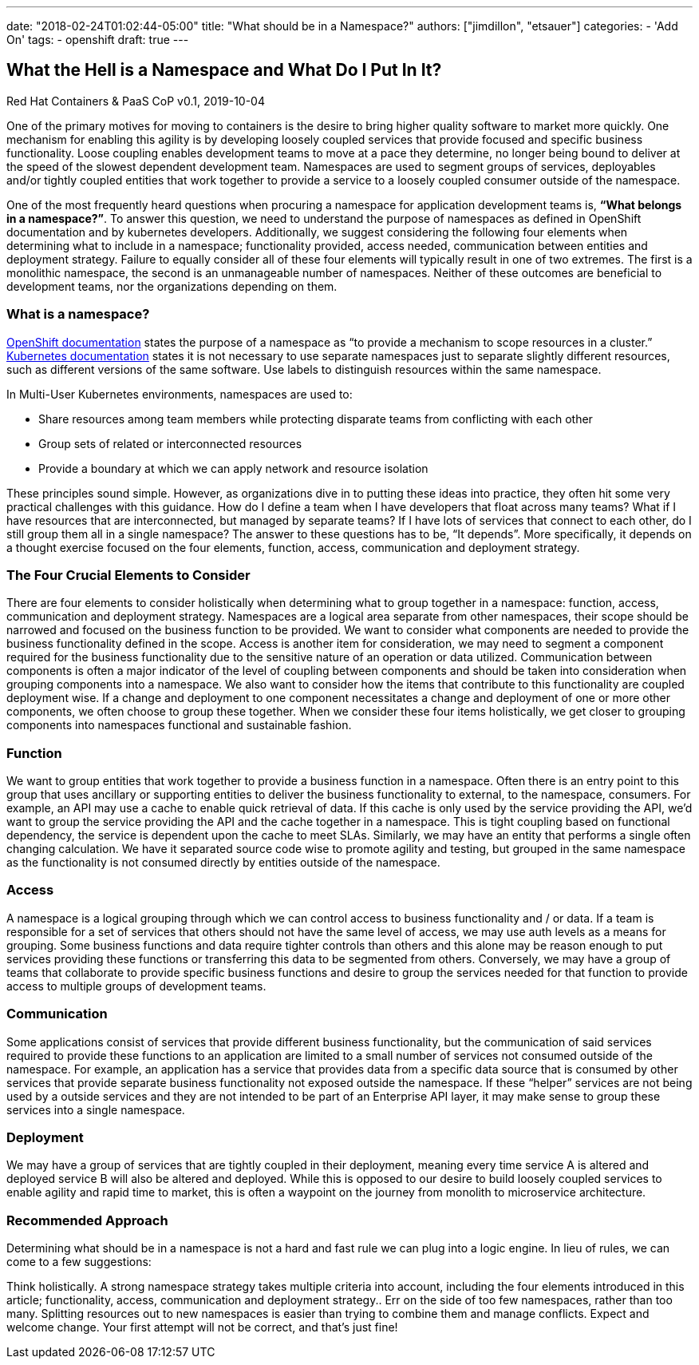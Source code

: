 ---
date: "2018-02-24T01:02:44-05:00"
title: "What should be in a Namespace?"
authors: ["jimdillon", "etsauer"]
categories:
  - 'Add On'
tags:
  - openshift
draft: true
---

== What the Hell is a Namespace and What Do I Put In It?
Red Hat Containers & PaaS CoP
v0.1, 2019-10-04

One of the primary motives for moving to containers is the desire to bring higher quality software to market more quickly.  One mechanism for enabling this agility is by developing loosely coupled services that provide focused and specific business functionality.  Loose coupling enables development teams to move at a pace they determine, no longer being bound to deliver at the speed of the slowest dependent development team.  Namespaces are used to segment groups of services, deployables and/or tightly coupled entities that work together to provide a service to a loosely coupled consumer outside of the namespace.

One of the most frequently heard questions when procuring a namespace for application development teams is, *“What belongs in a namespace?”*.  To answer this question, we need to understand the purpose of namespaces as defined in OpenShift documentation and by kubernetes developers.  Additionally, we suggest considering the following four elements when determining what to include in  a namespace; functionality provided, access needed, communication between entities and deployment strategy.  Failure to equally consider all of these four elements will typically result in one of two extremes.  The first is a monolithic namespace, the second is an unmanageable number of namespaces.  Neither of these outcomes are beneficial to development teams, nor the organizations depending on them.

=== What is a namespace?
link:https://docs.openshift.com/container-platform/3.11/architecture/core_concepts/projects_and_users.html[OpenShift documentation] states the purpose of a namespace as “to provide a mechanism to scope resources in a cluster.”   link:https://kubernetes.io/docs/concepts/overview/working-with-objects/namespaces/#when-to-use-multiple-namespaces[Kubernetes documentation] states it is not necessary to use separate namespaces just to separate slightly different resources, such as different versions of the same software. Use labels to distinguish resources within the same namespace.

In Multi-User Kubernetes environments, namespaces are used to:

* Share resources among team members while protecting disparate teams from conflicting with each other
* Group sets of related or interconnected resources
* Provide a boundary at which we can apply network and resource isolation

These principles sound simple. However, as organizations dive in to putting these ideas into practice, they often hit some very practical challenges with this guidance. How do I define a team when I have developers that float across many teams? What if I have resources that are interconnected, but managed by separate teams? If I have lots of services that connect to each other, do I still group them all in a single namespace?  The answer to these questions has to be, “It depends”.  More specifically, it depends on a thought exercise focused on the four elements, function, access, communication and deployment strategy.

=== The Four Crucial Elements to Consider
There are four elements to consider holistically when determining what to group together in a namespace: function, access, communication and deployment strategy.  Namespaces are a logical area separate from other namespaces, their scope should be narrowed and focused on the business function to be provided.  We want to consider what components are needed to provide the business functionality defined in the scope.  Access is another item for consideration, we may need to segment a component required for the business functionality due to the sensitive nature of an operation or data utilized.  Communication between components is often a major indicator of the level of coupling between components and should be taken into consideration when grouping components into a namespace.  We also want to consider how the items that contribute to this functionality are coupled deployment wise.  If a change and deployment to one component necessitates a change and deployment of one or more other components, we often choose to group these together.  When we consider these four items holistically, we get closer to grouping components into namespaces functional and sustainable fashion.

=== Function
We want to group entities that work together to provide a business function in a namespace.  Often there is an entry point to this group that uses ancillary or supporting entities to deliver the business functionality to external, to the namespace, consumers.  For example, an API may use a cache to enable quick retrieval of data.  If this cache is only used by the service providing the API, we’d want to group the service providing the API and the cache together in a namespace.  This is tight coupling based on functional dependency, the service is dependent upon the cache to meet SLAs.  Similarly, we may have an entity that performs a single often changing calculation.  We have it separated source code wise to promote agility and testing, but grouped in the same namespace as the functionality is not consumed directly by entities outside of the namespace.

=== Access
A namespace is a logical grouping through which we can control access to business functionality and / or data.  If a team is responsible for a set of services that others should not have the same level of access, we may use auth levels as a means for grouping.  Some business functions and data require tighter controls than others and this alone may be reason enough to put services providing these functions or transferring this data to be segmented from others. Conversely, we may have a group of teams that collaborate to provide specific business functions and desire to group the services needed for that function to provide access to multiple groups of development teams.

=== Communication
Some applications consist of services that provide different business functionality, but the communication of said services required to provide these functions to an application are limited to a small number of services not consumed outside of the namespace.  For example, an application has a service that provides data from a specific data source that is consumed by other services that provide separate business functionality not exposed outside the namespace.  If these “helper” services are not being used by a outside services and they are not intended to be part of an Enterprise API layer, it may make sense to group these services into a single namespace.

=== Deployment
We may have a group of services that are tightly coupled in their deployment, meaning every time service A is altered and deployed service B will also be altered and deployed.  While this is opposed to our desire to build loosely coupled services to enable agility and rapid time to market, this is often a waypoint on the journey from monolith to microservice architecture.

=== Recommended Approach
Determining what should be in a namespace is not a hard and fast rule we can plug into a logic engine. In lieu of rules, we can come to a few suggestions:

Think holistically. A strong namespace strategy takes multiple criteria into account, including the four elements introduced in this article; functionality, access, communication and deployment strategy..
Err on the side of too few namespaces, rather than too many. Splitting resources out to new namespaces is easier than trying to combine them and manage conflicts.
Expect and welcome change. Your first attempt will not be correct, and that’s just fine!
